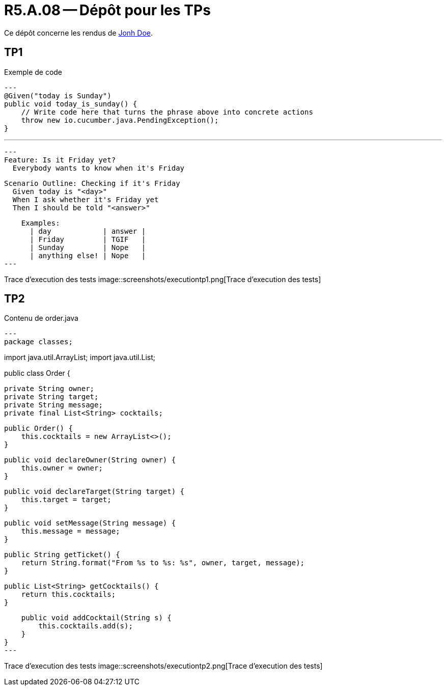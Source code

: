 = R5.A.08 -- Dépôt pour les TPs
:icons: font
:MoSCoW: https://fr.wikipedia.org/wiki/M%C3%A9thode_MoSCoW[MoSCoW]

Ce dépôt concerne les rendus de mailto:A_changer@etu.univ-tlse2.fr[Jonh Doe].

== TP1

.Exemple de code
[source,java]
---
@Given("today is Sunday")
public void today_is_sunday() {
    // Write code here that turns the phrase above into concrete actions
    throw new io.cucumber.java.PendingException();
}


---

[source,gherkin]
---
Feature: Is it Friday yet?
  Everybody wants to know when it's Friday

  Scenario Outline: Checking if it's Friday
    Given today is "<day>"
    When I ask whether it's Friday yet
    Then I should be told "<answer>"

    Examples:
      | day            | answer |
      | Friday         | TGIF   |
      | Sunday         | Nope   |
      | anything else! | Nope   |
---

Trace d'execution des tests
image::screenshots/executiontp1.png[Trace d'execution des tests]

== TP2

Contenu de order.java

[source,java]
---
package classes;

import java.util.ArrayList;
import java.util.List;

public class Order {

    private String owner;
    private String target;
    private String message;
    private final List<String> cocktails;

    public Order() {
        this.cocktails = new ArrayList<>();
    }

    public void declareOwner(String owner) {
        this.owner = owner;
    }

    public void declareTarget(String target) {
        this.target = target;
    }

    public void setMessage(String message) {
        this.message = message;
    }

    public String getTicket() {
        return String.format("From %s to %s: %s", owner, target, message);
    }

    public List<String> getCocktails() {
        return this.cocktails;
    }

    public void addCocktail(String s) {
        this.cocktails.add(s);
    }
}
---

Trace d'execution des tests
image::screenshots/executiontp2.png[Trace d'execution des tests]
